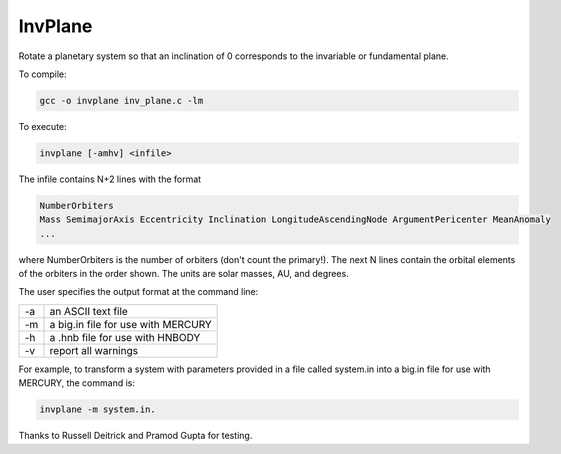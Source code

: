 InvPlane
========

Rotate a planetary system so that an inclination of 0 corresponds to the invariable or fundamental plane.



To compile: 

.. code-block:: bash

  gcc -o invplane inv_plane.c -lm
                                                                   
To execute:

.. code-block:: bash

  invplane [-amhv] <infile>

The infile  contains N+2 lines with the format

.. code-block:: bash

  NumberOrbiters
  Mass SemimajorAxis Eccentricity Inclination LongitudeAscendingNode ArgumentPericenter MeanAnomaly
  ...
  
where NumberOrbiters is the number of orbiters (don't count the primary!). The next N lines contain the orbital elements of the orbiters in the order shown. The units are solar masses, AU, and degrees.                                                       
                                                                   
The user specifies the output format at the command line: 

====   ============
-a     an ASCII text file                                            
-m     a big.in file for use with MERCURY                            
-h     a .hnb file for use with HNBODY                               
-v     report all warnings                                           
====   ============


For example, to transform a system with parameters provided in a file called system.in into a big.in file for use with MERCURY,     
the command is: 

.. code-block:: bash

  invplane -m system.in.                             
                                                                   
Thanks to Russell Deitrick and Pramod Gupta for testing.  
